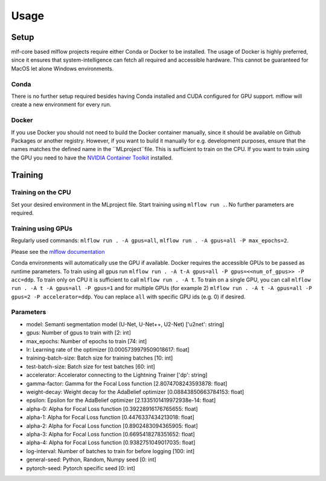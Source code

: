 Usage
=============

Setup
-------

mlf-core based mlflow projects require either Conda or Docker to be installed.
The usage of Docker is highly preferred, since it ensures that system-intelligence can fetch all required and accessible hardware.
This cannot be guaranteed for MacOS let alone Windows environments.

Conda
+++++++

There is no further setup required besides having Conda installed and CUDA configured for GPU support.
mlflow will create a new environment for every run.

Docker
++++++++

If you use Docker you should not need to build the Docker container manually, since it should be available on Github Packages or another registry.
However, if you want to build it manually for e.g. development purposes, ensure that the names matches the defined name in the ``MLproject``file.
This is sufficient to train on the CPU. If you want to train using the GPU you need to have the `NVIDIA Container Toolkit <https://github.com/NVIDIA/nvidia-docker>`_ installed.

Training
-----------

Training on the CPU
+++++++++++++++++++++++

Set your desired environment in the MLproject file. Start training using ``mlflow run .``.
No further parameters are required.

Training using GPUs
+++++++++++++++++++++++

Regularly used commands: ``mlflow run . -A gpus=all``, ``mlflow run . -A gpus=all -P max_epochs=2``.

Please see the `mlflow documentation <https://www.mlflow.org/docs/latest/cli.html#mlflow-run>`_

Conda environments will automatically use the GPU if available.
Docker requires the accessible GPUs to be passed as runtime parameters. To train using all gpus run ``mlflow run . -A t-A gpus=all -P gpus=<<num_of_gpus>> -P acc=ddp``.
To train only on CPU it is sufficient to call ``mlflow run . -A t``. To train on a single GPU, you can call ``mlflow run . -A t -A gpus=all -P gpus=1`` and for multiple GPUs (for example 2)
``mlflow run . -A t -A gpus=all -P gpus=2 -P accelerator=ddp``.
You can replace ``all`` with specific GPU ids (e.g. 0) if desired.

Parameters
+++++++++++++++
- model:						Semanti segmentation model (U-Net, U-Net++, U2-Net)      ['u2net':	string]
- gpus:							Number of gpus to train with                             [2:	int]
- max_epochs:					Number of epochs to train                                [74:	int]
- lr:							Learning rate of the optimizer                           [0.0005739979509018617:	float]
- training-batch-size:			Batch size for training batches                          [10:	int]
- test-batch-size:				Batch size for test batches                              [60:	int]
- accelerator:					Accelerator connecting to the Lightning Trainer          ['dp':	string]
- gamma-factor:					Gamma for the Focal Loss function                        [2.8074708243593878:	float]
- weight-decay:					Weight decay for the AdaBelief optimizer                 [0.08843850663784153:	float]
- epsilon:						Epsilon for the AdaBelief optimizer                      [2.1335101419972938e-14:	float]
- alpha-0:						Alpha for Focal Loss function                            [0.39228916176765655:	float]
- alpha-1:						Alpha for Focal Loss function                            [0.4476337434213018:	float]
- alpha-2:						Alpha for Focal Loss function                            [0.8902483094365905:	float]
- alpha-3:						Alpha for Focal Loss function                            [0.6695418278351652:	float]
- alpha-4:						Alpha for Focal Loss function                            [0.9382751049017035:	float]
- log-interval:					Number of batches to train for before logging            [100:	int]
- general-seed:					Python, Random, Numpy seed                               [0:	int]
- pytorch-seed:					Pytorch specific seed                                    [0:	int]
